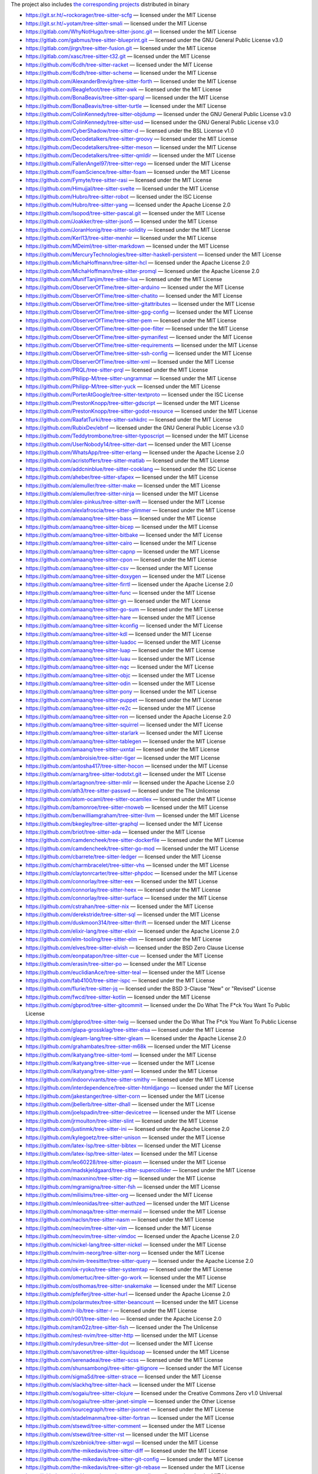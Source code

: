 The project also includes `the corresponding projects <repos.txt>`_ distributed in binary

* https://git.sr.ht/~rockorager/tree-sitter-scfg — licensed under the MIT License
* https://git.sr.ht/~yotam/tree-sitter-smali — licensed under the MIT License
* https://gitlab.com/WhyNotHugo/tree-sitter-jsonc.git — licensed under the MIT License
* https://gitlab.com/gabmus/tree-sitter-blueprint.git — licensed under the GNU General Public License v3.0
* https://gitlab.com/jirgn/tree-sitter-fusion.git — licensed under the MIT License
* https://gitlab.com/xasc/tree-sitter-t32.git — licensed under the MIT License
* https://github.com/6cdh/tree-sitter-racket — licensed under the MIT License
* https://github.com/6cdh/tree-sitter-scheme — licensed under the MIT License
* https://github.com/AlexanderBrevig/tree-sitter-forth — licensed under the MIT License
* https://github.com/Beaglefoot/tree-sitter-awk — licensed under the MIT License
* https://github.com/BonaBeavis/tree-sitter-sparql — licensed under the MIT License
* https://github.com/BonaBeavis/tree-sitter-turtle — licensed under the MIT License
* https://github.com/ColinKennedy/tree-sitter-objdump — licensed under the GNU General Public License v3.0
* https://github.com/ColinKennedy/tree-sitter-usd — licensed under the GNU General Public License v3.0
* https://github.com/CyberShadow/tree-sitter-d — licensed under the BSL License v1.0
* https://github.com/Decodetalkers/tree-sitter-groovy — licensed under the MIT License
* https://github.com/Decodetalkers/tree-sitter-meson — licensed under the MIT License
* https://github.com/Decodetalkers/tree-sitter-qmldir — licensed under the MIT License
* https://github.com/FallenAngel97/tree-sitter-rego — licensed under the MIT License
* https://github.com/FoamScience/tree-sitter-foam — licensed under the MIT License
* https://github.com/Fymyte/tree-sitter-rasi — licensed under the MIT License
* https://github.com/Himujjal/tree-sitter-svelte — licensed under the MIT License
* https://github.com/Hubro/tree-sitter-robot — licensed under the ISC License
* https://github.com/Hubro/tree-sitter-yang — licensed under the Apache License 2.0
* https://github.com/Isopod/tree-sitter-pascal.git — licensed under the MIT License
* https://github.com/Joakker/tree-sitter-json5 — licensed under the MIT License
* https://github.com/JoranHonig/tree-sitter-solidity — licensed under the MIT License
* https://github.com/Kerl13/tree-sitter-menhir — licensed under the MIT License
* https://github.com/MDeiml/tree-sitter-markdown — licensed under the MIT License
* https://github.com/MercuryTechnologies/tree-sitter-haskell-persistent — licensed under the MIT License
* https://github.com/MichaHoffmann/tree-sitter-hcl — licensed under the Apache License 2.0
* https://github.com/MichaHoffmann/tree-sitter-promql — licensed under the Apache License 2.0
* https://github.com/MunifTanjim/tree-sitter-lua — licensed under the MIT License
* https://github.com/ObserverOfTime/tree-sitter-arduino — licensed under the MIT License
* https://github.com/ObserverOfTime/tree-sitter-chatito — licensed under the MIT License
* https://github.com/ObserverOfTime/tree-sitter-gitattributes — licensed under the MIT License
* https://github.com/ObserverOfTime/tree-sitter-gpg-config — licensed under the MIT License
* https://github.com/ObserverOfTime/tree-sitter-pem — licensed under the MIT License
* https://github.com/ObserverOfTime/tree-sitter-poe-filter — licensed under the MIT License
* https://github.com/ObserverOfTime/tree-sitter-pymanifest — licensed under the MIT License
* https://github.com/ObserverOfTime/tree-sitter-requirements — licensed under the MIT License
* https://github.com/ObserverOfTime/tree-sitter-ssh-config — licensed under the MIT License
* https://github.com/ObserverOfTime/tree-sitter-xml — licensed under the MIT License
* https://github.com/PRQL/tree-sitter-prql — licensed under the MIT License
* https://github.com/Philipp-M/tree-sitter-ungrammar — licensed under the MIT License
* https://github.com/Philipp-M/tree-sitter-yuck — licensed under the MIT License
* https://github.com/PorterAtGoogle/tree-sitter-textproto — licensed under the ISC License
* https://github.com/PrestonKnopp/tree-sitter-gdscript — licensed under the MIT License
* https://github.com/PrestonKnopp/tree-sitter-godot-resource — licensed under the MIT License
* https://github.com/RaafatTurki/tree-sitter-sxhkdrc — licensed under the MIT License
* https://github.com/RubixDev/ebnf — licensed under the GNU General Public License v3.0
* https://github.com/Teddytrombone/tree-sitter-typoscript — licensed under the MIT License
* https://github.com/UserNobody14/tree-sitter-dart — licensed under the MIT License
* https://github.com/WhatsApp/tree-sitter-erlang — licensed under the Apache License 2.0
* https://github.com/acristoffers/tree-sitter-matlab — licensed under the MIT License
* https://github.com/addcninblue/tree-sitter-cooklang — licensed under the ISC License
* https://github.com/aheber/tree-sitter-sfapex — licensed under the MIT License
* https://github.com/alemuller/tree-sitter-make — licensed under the MIT License
* https://github.com/alemuller/tree-sitter-ninja — licensed under the MIT License
* https://github.com/alex-pinkus/tree-sitter-swift — licensed under the MIT License
* https://github.com/alexlafroscia/tree-sitter-glimmer — licensed under the MIT License
* https://github.com/amaanq/tree-sitter-bass — licensed under the MIT License
* https://github.com/amaanq/tree-sitter-bicep — licensed under the MIT License
* https://github.com/amaanq/tree-sitter-bitbake — licensed under the MIT License
* https://github.com/amaanq/tree-sitter-cairo — licensed under the MIT License
* https://github.com/amaanq/tree-sitter-capnp — licensed under the MIT License
* https://github.com/amaanq/tree-sitter-cpon — licensed under the MIT License
* https://github.com/amaanq/tree-sitter-csv — licensed under the MIT License
* https://github.com/amaanq/tree-sitter-doxygen — licensed under the MIT License
* https://github.com/amaanq/tree-sitter-firrtl — licensed under the Apache License 2.0
* https://github.com/amaanq/tree-sitter-func — licensed under the MIT License
* https://github.com/amaanq/tree-sitter-gn — licensed under the MIT License
* https://github.com/amaanq/tree-sitter-go-sum — licensed under the MIT License
* https://github.com/amaanq/tree-sitter-hare — licensed under the MIT License
* https://github.com/amaanq/tree-sitter-kconfig — licensed under the MIT License
* https://github.com/amaanq/tree-sitter-kdl — licensed under the MIT License
* https://github.com/amaanq/tree-sitter-luadoc — licensed under the MIT License
* https://github.com/amaanq/tree-sitter-luap — licensed under the MIT License
* https://github.com/amaanq/tree-sitter-luau — licensed under the MIT License
* https://github.com/amaanq/tree-sitter-nqc — licensed under the MIT License
* https://github.com/amaanq/tree-sitter-objc — licensed under the MIT License
* https://github.com/amaanq/tree-sitter-odin — licensed under the MIT License
* https://github.com/amaanq/tree-sitter-pony — licensed under the MIT License
* https://github.com/amaanq/tree-sitter-puppet — licensed under the MIT License
* https://github.com/amaanq/tree-sitter-re2c — licensed under the MIT License
* https://github.com/amaanq/tree-sitter-ron — licensed under the Apache License 2.0
* https://github.com/amaanq/tree-sitter-squirrel — licensed under the MIT License
* https://github.com/amaanq/tree-sitter-starlark — licensed under the MIT License
* https://github.com/amaanq/tree-sitter-tablegen — licensed under the MIT License
* https://github.com/amaanq/tree-sitter-uxntal — licensed under the MIT License
* https://github.com/ambroisie/tree-sitter-tiger — licensed under the MIT License
* https://github.com/antosha417/tree-sitter-hocon — licensed under the MIT License
* https://github.com/arnarg/tree-sitter-todotxt.git — licensed under the MIT License
* https://github.com/artagnon/tree-sitter-mlir — licensed under the Apache License 2.0
* https://github.com/ath3/tree-sitter-passwd — licensed under the The Unlicense
* https://github.com/atom-ocaml/tree-sitter-ocamllex — licensed under the MIT License
* https://github.com/bamonroe/tree-sitter-rnoweb — licensed under the MIT License
* https://github.com/benwilliamgraham/tree-sitter-llvm — licensed under the MIT License
* https://github.com/bkegley/tree-sitter-graphql — licensed under the MIT License
* https://github.com/briot/tree-sitter-ada — licensed under the MIT License
* https://github.com/camdencheek/tree-sitter-dockerfile — licensed under the MIT License
* https://github.com/camdencheek/tree-sitter-go-mod — licensed under the MIT License
* https://github.com/cbarrete/tree-sitter-ledger — licensed under the MIT License
* https://github.com/charmbracelet/tree-sitter-vhs — licensed under the MIT License
* https://github.com/claytonrcarter/tree-sitter-phpdoc — licensed under the MIT License
* https://github.com/connorlay/tree-sitter-eex — licensed under the MIT License
* https://github.com/connorlay/tree-sitter-heex — licensed under the MIT License
* https://github.com/connorlay/tree-sitter-surface — licensed under the MIT License
* https://github.com/cstrahan/tree-sitter-nix — licensed under the MIT License
* https://github.com/derekstride/tree-sitter-sql — licensed under the MIT License
* https://github.com/duskmoon314/tree-sitter-thrift — licensed under the MIT License
* https://github.com/elixir-lang/tree-sitter-elixir — licensed under the Apache License 2.0
* https://github.com/elm-tooling/tree-sitter-elm — licensed under the MIT License
* https://github.com/elves/tree-sitter-elvish — licensed under the BSD Zero Clause License
* https://github.com/eonpatapon/tree-sitter-cue — licensed under the MIT License
* https://github.com/erasin/tree-sitter-po — licensed under the MIT License
* https://github.com/euclidianAce/tree-sitter-teal — licensed under the MIT License
* https://github.com/fab4100/tree-sitter-ispc — licensed under the MIT License
* https://github.com/flurie/tree-sitter-jq — licensed under the BSD 3-Clause "New" or "Revised" License
* https://github.com/fwcd/tree-sitter-kotlin — licensed under the MIT License
* https://github.com/gbprod/tree-sitter-gitcommit — licensed under the Do What The F*ck You Want To Public License
* https://github.com/gbprod/tree-sitter-twig — licensed under the Do What The F*ck You Want To Public License
* https://github.com/glapa-grossklag/tree-sitter-elsa — licensed under the MIT License
* https://github.com/gleam-lang/tree-sitter-gleam — licensed under the Apache License 2.0
* https://github.com/grahambates/tree-sitter-m68k — licensed under the MIT License
* https://github.com/ikatyang/tree-sitter-toml — licensed under the MIT License
* https://github.com/ikatyang/tree-sitter-vue — licensed under the MIT License
* https://github.com/ikatyang/tree-sitter-yaml — licensed under the MIT License
* https://github.com/indoorvivants/tree-sitter-smithy — licensed under the MIT License
* https://github.com/interdependence/tree-sitter-htmldjango — licensed under the MIT License
* https://github.com/jakestanger/tree-sitter-corn — licensed under the MIT License
* https://github.com/jbellerb/tree-sitter-dhall — licensed under the MIT License
* https://github.com/joelspadin/tree-sitter-devicetree — licensed under the MIT License
* https://github.com/jrmoulton/tree-sitter-slint — licensed under the MIT License
* https://github.com/justinmk/tree-sitter-ini — licensed under the Apache License 2.0
* https://github.com/kylegoetz/tree-sitter-unison — licensed under the MIT License
* https://github.com/latex-lsp/tree-sitter-bibtex — licensed under the MIT License
* https://github.com/latex-lsp/tree-sitter-latex — licensed under the MIT License
* https://github.com/leo60228/tree-sitter-pioasm — licensed under the MIT License
* https://github.com/madskjeldgaard/tree-sitter-supercollider — licensed under the MIT License
* https://github.com/maxxnino/tree-sitter-zig — licensed under the MIT License
* https://github.com/mgramigna/tree-sitter-fsh — licensed under the MIT License
* https://github.com/milisims/tree-sitter-org — licensed under the MIT License
* https://github.com/mleonidas/tree-sitter-authzed — licensed under the MIT License
* https://github.com/monaqa/tree-sitter-mermaid — licensed under the MIT License
* https://github.com/naclsn/tree-sitter-nasm — licensed under the MIT License
* https://github.com/neovim/tree-sitter-vim — licensed under the MIT License
* https://github.com/neovim/tree-sitter-vimdoc — licensed under the Apache License 2.0
* https://github.com/nickel-lang/tree-sitter-nickel — licensed under the MIT License
* https://github.com/nvim-neorg/tree-sitter-norg — licensed under the MIT License
* https://github.com/nvim-treesitter/tree-sitter-query — licensed under the Apache License 2.0
* https://github.com/ok-ryoko/tree-sitter-systemtap — licensed under the MIT License
* https://github.com/omertuc/tree-sitter-go-work — licensed under the MIT License
* https://github.com/osthomas/tree-sitter-snakemake — licensed under the MIT License
* https://github.com/pfeiferj/tree-sitter-hurl — licensed under the Apache License 2.0
* https://github.com/polarmutex/tree-sitter-beancount — licensed under the MIT License
* https://github.com/r-lib/tree-sitter-r — licensed under the MIT License
* https://github.com/r001/tree-sitter-leo — licensed under the Apache License 2.0
* https://github.com/ram02z/tree-sitter-fish — licensed under the The Unlicense
* https://github.com/rest-nvim/tree-sitter-http — licensed under the MIT License
* https://github.com/rydesun/tree-sitter-dot — licensed under the MIT License
* https://github.com/savonet/tree-sitter-liquidsoap — licensed under the MIT License
* https://github.com/serenadeai/tree-sitter-scss — licensed under the MIT License
* https://github.com/shunsambongi/tree-sitter-gitignore — licensed under the MIT License
* https://github.com/sigmaSd/tree-sitter-strace — licensed under the MIT License
* https://github.com/slackhq/tree-sitter-hack — licensed under the MIT License
* https://github.com/sogaiu/tree-sitter-clojure — licensed under the Creative Commons Zero v1.0 Universal
* https://github.com/sogaiu/tree-sitter-janet-simple — licensed under the Other License
* https://github.com/sourcegraph/tree-sitter-jsonnet — licensed under the MIT License
* https://github.com/stadelmanma/tree-sitter-fortran — licensed under the MIT License
* https://github.com/stsewd/tree-sitter-comment — licensed under the MIT License
* https://github.com/stsewd/tree-sitter-rst — licensed under the MIT License
* https://github.com/szebniok/tree-sitter-wgsl — licensed under the MIT License
* https://github.com/the-mikedavis/tree-sitter-diff — licensed under the MIT License
* https://github.com/the-mikedavis/tree-sitter-git-config — licensed under the MIT License
* https://github.com/the-mikedavis/tree-sitter-git-rebase — licensed under the MIT License
* https://github.com/theHamsta/tree-sitter-commonlisp — licensed under the MIT License
* https://github.com/theHamsta/tree-sitter-cuda — licensed under the MIT License
* https://github.com/theHamsta/tree-sitter-glsl — licensed under the MIT License
* https://github.com/theHamsta/tree-sitter-gstlaunch — licensed under the MIT License
* https://github.com/theHamsta/tree-sitter-hlsl — licensed under the MIT License
* https://github.com/theHamsta/tree-sitter-wgsl-bevy — licensed under the MIT License
* https://github.com/tlaplus-community/tree-sitter-tlaplus — licensed under the MIT License
* https://github.com/travonted/tree-sitter-fennel — licensed under the MIT License
* https://github.com/traxys/tree-sitter-lalrpop — licensed under the MIT License
* https://github.com/tree-sitter-perl/tree-sitter-perl — licensed under the Artistic License 2.0
* https://github.com/tree-sitter-perl/tree-sitter-pod — licensed under the Artistic License 2.0
* https://github.com/tree-sitter/tree-sitter-agda — licensed under the MIT License
* https://github.com/tree-sitter/tree-sitter-bash — licensed under the MIT License
* https://github.com/tree-sitter/tree-sitter-c — licensed under the MIT License
* https://github.com/tree-sitter/tree-sitter-c-sharp — licensed under the MIT License
* https://github.com/tree-sitter/tree-sitter-cpp — licensed under the MIT License
* https://github.com/tree-sitter/tree-sitter-css — licensed under the MIT License
* https://github.com/tree-sitter/tree-sitter-embedded-template — licensed under the MIT License
* https://github.com/tree-sitter/tree-sitter-go — licensed under the MIT License
* https://github.com/tree-sitter/tree-sitter-haskell — licensed under the MIT License
* https://github.com/tree-sitter/tree-sitter-html — licensed under the MIT License
* https://github.com/tree-sitter/tree-sitter-java — licensed under the MIT License
* https://github.com/tree-sitter/tree-sitter-javascript — licensed under the MIT License
* https://github.com/tree-sitter/tree-sitter-jsdoc — licensed under the MIT License
* https://github.com/tree-sitter/tree-sitter-json — licensed under the MIT License
* https://github.com/tree-sitter/tree-sitter-julia — licensed under the MIT License
* https://github.com/tree-sitter/tree-sitter-ocaml — licensed under the MIT License
* https://github.com/tree-sitter/tree-sitter-php — licensed under the MIT License
* https://github.com/tree-sitter/tree-sitter-python — licensed under the MIT License
* https://github.com/tree-sitter/tree-sitter-ql — licensed under the MIT License
* https://github.com/tree-sitter/tree-sitter-regex — licensed under the MIT License
* https://github.com/tree-sitter/tree-sitter-ruby — licensed under the MIT License
* https://github.com/tree-sitter/tree-sitter-rust — licensed under the MIT License
* https://github.com/tree-sitter/tree-sitter-scala — licensed under the MIT License
* https://github.com/tree-sitter/tree-sitter-typescript — licensed under the MIT License
* https://github.com/tree-sitter/tree-sitter-verilog — licensed under the MIT License
* https://github.com/treywood/tree-sitter-proto — licensed under the MIT License
* https://github.com/urbit-pilled/tree-sitter-hoon — licensed under the BSD 3-Clause "New" or "Revised" License
* https://github.com/uyha/tree-sitter-cmake — licensed under the MIT License
* https://github.com/uyha/tree-sitter-eds — licensed under the MIT License
* https://github.com/v-analyzer/v-analyzer — licensed under the MIT License
* https://github.com/vala-lang/tree-sitter-vala — licensed under the GNU Lesser General Public License v2.1
* https://github.com/victorhqc/tree-sitter-prisma — licensed under the MIT License
* https://github.com/virchau13/tree-sitter-astro — licensed under the MIT License
* https://github.com/winglang/wing — licensed under the Other License
* https://github.com/winston0410/tree-sitter-hjson — licensed under the MIT License
* https://github.com/yuja/tree-sitter-qmljs — licensed under the MIT License
* https://github.com/zealot128/tree-sitter-pug — licensed under the MIT License
* https://github.com/tree-sitter/tree-sitter-tsq — licensed under the MIT License